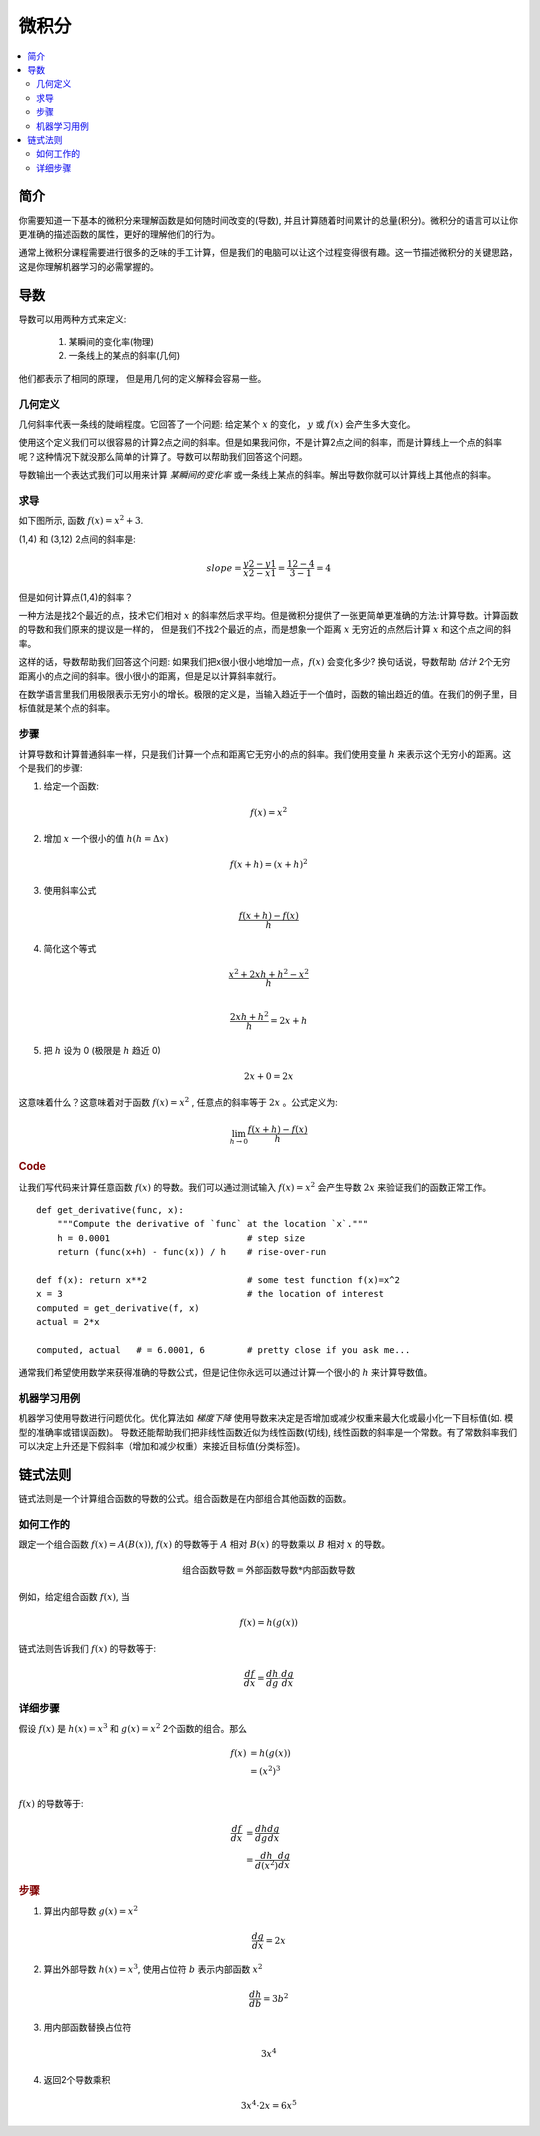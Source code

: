 .. _calculus:

========
微积分
========

.. contents:: :local:


.. _introduction:

简介
============

你需要知道一下基本的微积分来理解函数是如何随时间改变的(导数), 并且计算随着时间累计的总量(积分)。微积分的语言可以让你更准确的描述函数的属性，更好的理解他们的行为。

通常上微积分课程需要进行很多的乏味的手工计算，但是我们的电脑可以让这个过程变得很有趣。这一节描述微积分的关键思路，这是你理解机器学习的必需掌握的。

.. _derivative:

导数
===========
导数可以用两种方式来定义:

 #. 某瞬间的变化率(物理)
 #. 一条线上的某点的斜率(几何)

他们都表示了相同的原理， 但是用几何的定义解释会容易一些。

几何定义
--------------------

几何斜率代表一条线的陡峭程度。它回答了一个问题: 给定某个 :math:`x` 的变化， :math:`y` 或 :math:`f(x)` 会产生多大变化。

.. image:: images/slope_formula.png
    :align: center

使用这个定义我们可以很容易的计算2点之间的斜率。但是如果我问你，不是计算2点之间的斜率，而是计算线上一个点的斜率呢？这种情况下就没那么简单的计算了。导数可以帮助我们回答这个问题。

导数输出一个表达式我们可以用来计算 *某瞬间的变化率* 或一条线上某点的斜率。解出导数你就可以计算线上其他点的斜率。

求导
---------------------

如下图所示, 函数 :math:`f(x) = x^2 + 3`.

.. image:: images/calculus_slope_intro.png
    :align: center

(1,4) 和 (3,12) 2点间的斜率是:

.. math::

  slope = \frac{y2-y1}{x2-x1} = \frac{12-4}{3-1} = 4

但是如何计算点(1,4)的斜率？

一种方法是找2个最近的点，技术它们相对 :math:`x` 的斜率然后求平均。但是微积分提供了一张更简单更准确的方法:计算导数。计算函数的导数和我们原来的提议是一样的，
但是我们不找2个最近的点，而是想象一个距离 :math:`x` 无穷近的点然后计算 :math:`x` 和这个点之间的斜率。

这样的话，导数帮助我们回答这个问题: 如果我们把x很小很小地增加一点，:math:`f(x)` 会变化多少?
换句话说，导数帮助 *估计* 2个无穷距离小的点之间的斜率。很小很小的距离，但是足以计算斜率就行。

在数学语言里我们用极限表示无穷小的增长。极限的定义是，当输入趋近于一个值时，函数的输出趋近的值。在我们的例子里，目标值就是某个点的斜率。

步骤
------------

计算导数和计算普通斜率一样，只是我们计算一个点和距离它无穷小的点的斜率。我们使用变量 :math:`h` 来表示这个无穷小的距离。这个是我们的步骤:

1. 给定一个函数:

.. math::

  f(x) = x^2

2. 增加 :math:`x` 一个很小的值 :math:`h (h = Δx)`

.. math::

  f(x + h) = (x + h)^2

3. 使用斜率公式

.. math::

  \frac{f(x + h) - f(x)}{h}

4. 简化这个等式

.. math::

  \frac{x^2 + 2xh + h^2 - x^2}{h} \\

  \frac{2xh+h^2}{h} = 2x+h

5. 把 :math:`h` 设为 0 (极限是 :math:`h` 趋近 0)

.. math::

  {2x + 0} = {2x}

这意味着什么？这意味着对于函数 :math:`f(x) = x^2` , 任意点的斜率等于 :math:`2x` 。公式定义为:

.. math::

  \lim_{h\to0}\frac{f(x+h) - f(x)}{h}

.. rubric:: Code


让我们写代码来计算任意函数 :math:`f(x)` 的导数。我们可以通过测试输入 :math:`f(x)=x^2` 会产生导数 :math:`2x` 来验证我们的函数正常工作。

::

  def get_derivative(func, x):
      """Compute the derivative of `func` at the location `x`."""
      h = 0.0001                          # step size
      return (func(x+h) - func(x)) / h    # rise-over-run

  def f(x): return x**2                   # some test function f(x)=x^2
  x = 3                                   # the location of interest
  computed = get_derivative(f, x)
  actual = 2*x

  computed, actual   # = 6.0001, 6        # pretty close if you ask me...

通常我们希望使用数学来获得准确的导数公式，但是记住你永远可以通过计算一个很小的 :math:`h` 来计算导数值。

机器学习用例
--------------------------

机器学习使用导数进行问题优化。优化算法如 *梯度下降* 使用导数来决定是否增加或减少权重来最大化或最小化一下目标值(如. 模型的准确率或错误函数)。
导数还能帮助我们把非线性函数近似为线性函数(切线), 线性函数的斜率是一个常数。有了常数斜率我们可以决定上升还是下假斜率（增加和减少权重）来接近目标值(分类标签)。

.. _chain_rule:

链式法则
==========

链式法则是一个计算组合函数的导数的公式。组合函数是在内部组合其他函数的函数。

如何工作的
------------

跟定一个组合函数 :math:`f(x) = A(B(x))`, :math:`f(x)` 的导数等于 :math:`A` 相对 :math:`B(x)` 的导数乘以 :math:`B` 相对 :math:`x` 的导数。

.. math::

  \mbox{组合函数导数} = \mbox{外部函数导数} * \mbox{内部函数导数}

例如，给定组合函数 :math:`f(x)`, 当

.. math::

  f(x) = h(g(x))

链式法则告诉我们 :math:`f(x)` 的导数等于:

.. math::

  \frac{df}{dx} = \frac{dh}{dg} \cdot \frac{dg}{dx}

详细步骤
------------

假设 :math:`f(x)` 是 :math:`h(x) = x^3` 和 :math:`g(x) = x^2` 2个函数的组合。那么

.. math::

  \begin{align}
  f(x) &= h(g(x)) \\
       &= (x^2)^3 \\
  \end{align}

:math:`f(x)` 的导数等于:

.. math::

  \begin{align}
  \frac{df}{dx} &=  \frac{dh}{dg} \frac{dg}{dx} \\
                &=  \frac{dh}{d(x^2)} \frac{dg}{dx}
  \end{align}


.. rubric:: 步骤

1. 算出内部导数 :math:`g(x) = x^2`

.. math::

  \frac{dg}{dx} = 2x

2. 算出外部导数 :math:`h(x) = x^3`, 使用占位符 :math:`b` 表示内部函数 :math:`x^2`

.. math::

  \frac{dh}{db} = 3b^2

3. 用内部函数替换占位符

.. math::

  3x^4

4. 返回2个导数乘积

.. math::

  3x^4 \cdot 2x = 6x^5
